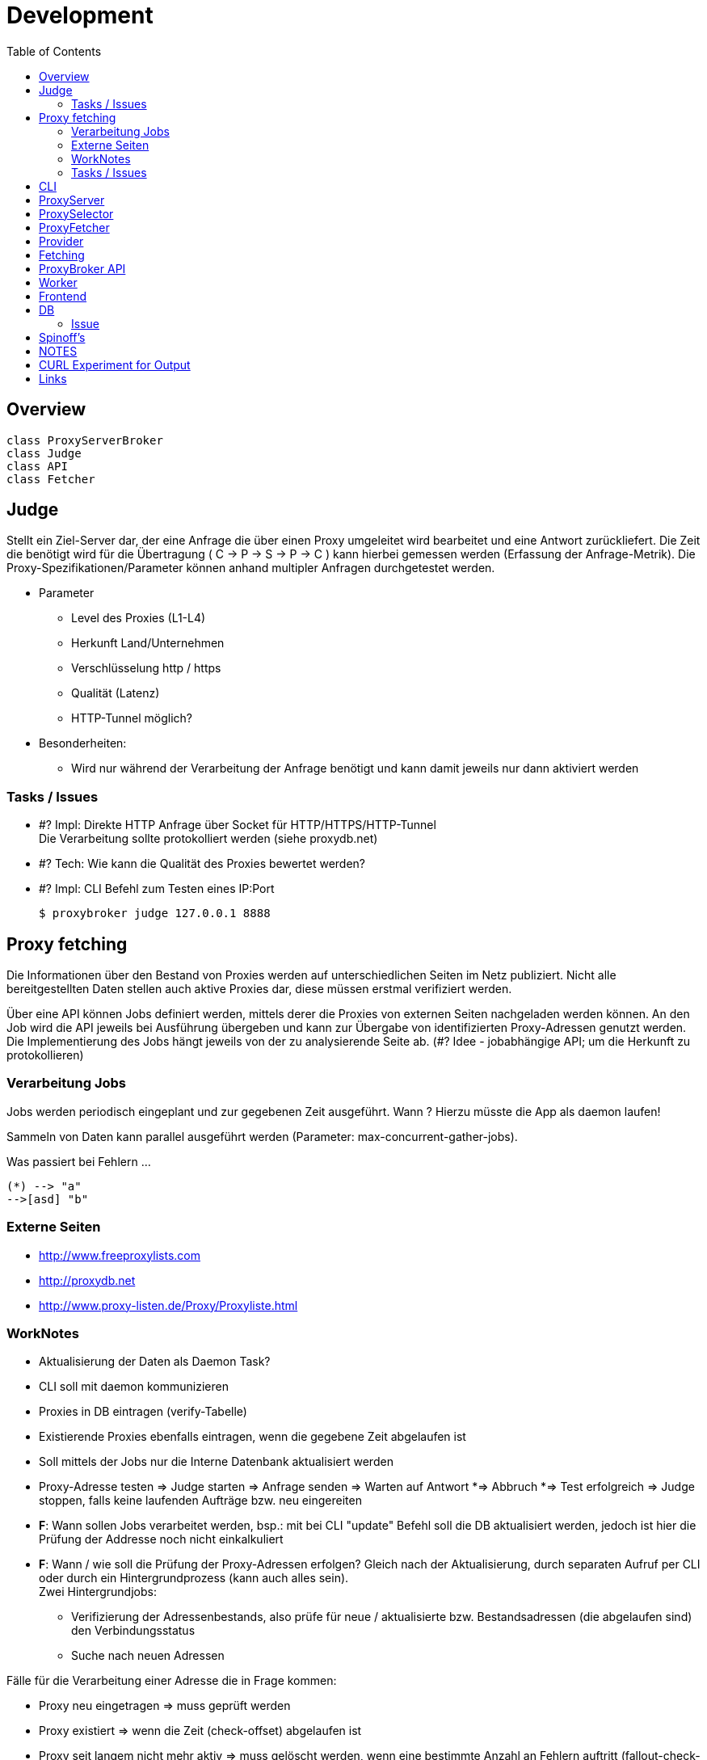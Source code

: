 :toc:

= Development

== Overview

[plantuml, doc/dev/diagram-classes, png]
....
class ProxyServerBroker
class Judge
class API
class Fetcher
....



== Judge

Stellt ein Ziel-Server dar, der eine Anfrage die über einen Proxy umgeleitet wird
bearbeitet und eine Antwort zurückliefert. Die Zeit die benötigt wird für die Übertragung
( C -> P -> S -> P -> C ) kann hierbei gemessen werden (Erfassung der Anfrage-Metrik).
Die Proxy-Spezifikationen/Parameter können anhand multipler Anfragen durchgetestet werden.

* Parameter

** Level des Proxies (L1-L4)
** Herkunft Land/Unternehmen
** Verschlüsselung http / https
** Qualität (Latenz)
** HTTP-Tunnel möglich?

* Besonderheiten:

** Wird nur während der Verarbeitung der Anfrage benötigt und kann damit jeweils nur dann
    aktiviert werden




=== Tasks / Issues

* #? Impl: Direkte HTTP Anfrage über Socket für HTTP/HTTPS/HTTP-Tunnel +
  Die Verarbeitung sollte protokolliert werden (siehe proxydb.net)

* #? Tech: Wie kann die Qualität des Proxies bewertet werden?

* #? Impl: CLI Befehl zum Testen eines IP:Port

  $ proxybroker judge 127.0.0.1 8888



== Proxy fetching

Die Informationen über den Bestand von Proxies werden auf unterschiedlichen Seiten
im Netz publiziert. Nicht alle bereitgestellten Daten stellen auch aktive Proxies dar,
diese müssen erstmal verifiziert werden.

Über eine API können Jobs definiert werden, mittels derer die Proxies von externen
Seiten nachgeladen werden können. An den Job wird die API jeweils bei Ausführung
übergeben und kann zur Übergabe von identifizierten Proxy-Adressen genutzt werden.
Die Implementierung des Jobs hängt jeweils von der zu analysierende Seite ab.
(#? Idee - jobabhängige API; um die Herkunft zu protokollieren)


=== Verarbeitung Jobs

Jobs werden periodisch eingeplant und zur gegebenen Zeit ausgeführt. Wann ? Hierzu müsste die App
als daemon laufen!

Sammeln von Daten kann parallel ausgeführt werden (Parameter: max-concurrent-gather-jobs).

Was passiert bei Fehlern ...

[http://caolan.github.io/async/docs.html#]



[plantuml, doc/dev/jobs-state, png]
....
(*) --> "a"
-->[asd] "b"
....



=== Externe Seiten

* http://www.freeproxylists.com
* http://proxydb.net
* http://www.proxy-listen.de/Proxy/Proxyliste.html




=== WorkNotes

* Aktualisierung der Daten als Daemon Task?
* CLI soll mit daemon kommunizieren
* Proxies in DB eintragen (verify-Tabelle)
* Existierende Proxies ebenfalls eintragen, wenn die gegebene Zeit abgelaufen ist
* Soll mittels der Jobs nur die Interne Datenbank aktualisiert werden

* Proxy-Adresse testen
  => Judge starten
  => Anfrage senden
  => Warten auf Antwort
    *=> Abbruch
    *=> Test erfolgreich
  => Judge stoppen, falls keine laufenden Aufträge bzw. neu eingereiten

* *F*: Wann sollen Jobs verarbeitet werden, bsp.: mit bei CLI "update" Befehl soll
die DB aktualisiert werden, jedoch ist hier die Prüfung der Addresse noch nicht einkalkuliert

* *F*: Wann / wie soll die Prüfung der Proxy-Adressen erfolgen? Gleich nach der Aktualisierung,
 durch separaten Aufruf per CLI oder durch ein Hintergrundprozess (kann auch alles sein). +
 Zwei Hintergrundjobs:
** Verifizierung der Adressenbestands, also prüfe für neue / aktualisierte bzw.
  Bestandsadressen (die abgelaufen sind) den Verbindungsstatus
** Suche nach neuen Adressen


Fälle für die Verarbeitung einer Adresse die in Frage kommen:

** Proxy neu eingetragen => muss geprüft werden
** Proxy existiert => wenn die Zeit (check-offset) abgelaufen ist
** Proxy seit langem nicht mehr aktiv => muss gelöscht werden, wenn eine bestimmte
Anzahl an Fehlern auftritt (fallout-check-limit)


CAUTION: PB Config / Install so configuration can be saved | place config can be saved



[plantuml, doc/dev/entity-diagramm, png]
....
'default
top to bottom direction


class ProxyAddr{
  id: serial
  key: string = (protocol, ip, port).join()
  protocol: string
  ip: string
  port: number
  level: number
  status: enum(UNKNOWN,OKAY,ERROR,
               REMOVEABLE, VERIFY)
  created_at: Date
  found_at: Date
  last_checked_at: Date
  found_count: int
}

class ProxyLog{
  id: serial
  proxy_addr_id: number
  log: string
  status: enum(OKAY,ERROR)
  timestamp: Date
  last_check: bool
}

class ProxyQueue {
  id: serial
  proxy_addr_id: number
  timestamp: Date
}

ProxyAddr<-ProxyQueue

ProxyAddr<-ProxyLog

....




NOTE: typeorm!!!

=== Tasks / Issues

* ?# Impl: CLI Befehl zum Laden von Proxies in die Registry +

  $ proxybroker update


== CLI

```
$ proxybroker help

update [job name] - Aktualisierung der DB

upgrade [--limit=100] - Prüfe, Adressen in DB

list [options] - Liste den Datenbestand als CSV/JSON/XML, optional nach bestimmten Suchkritieren
#Options:
  [--format=format]
  [--level=1|2|3|4]
  [--country=DE]
  [--limit=100]

test [address = (protocol, ip, port).join(,) ] - Teste eine beliebige Adresse, ob Proxy

server - Starte Server mit Backgroundaktualisierung

```


== ProxyServer


Funktionsweisen:

- Zufällige Adressedaten für einen/mehrere Proxy bei Anfrage
erhalten (schnellster Proxy; ) bsp.: GET /api/proxy
  
- Als echter ProxyServer, also Anfragen werden über die vorhandenen Adressen umgeleitet (mit caching / oder ohne)
  Was muss dafür unterstützt werden? (RFC)
 
  
== ProxySelector

Im Hintergrund Prüfung der Proxies nach Zuverlässigkeit


## ProxyFetcher

Aktuellste Proxies von unterschiedlichen Quellen holen und aktualisieren.

Als separater Task oder als Hintergrundjob ausführbar.


## Provider

**Validation routine**

Um zu prüfen, ob die "erwartete" bzw. vorausgesetzte Seitenstruktur noch präsent ist, 
müssen definitiv vorausgesetzte Elemente einer Seite auf das Vorhandensein geprüft werden.
  

## Fetching

**Controlled fetched request**

Request by providers must be done over a controlled fetch mechaniscm to prevent an stuck of the application during processing.
The request method can differ in POST, GET, etc. 




== ProxyBroker API

Hinzufügen von neuen Proxies:

```
var proxyDecl = PB.api().addProxy({ip:'some ip', port:8888})
proxyDecl.check(function(data){
    // check data
    // - latancy
    // - country
    // - types
    // - last check
    // - errors
    
})
```

Zugriff auf Proxies:

```
var proxyDecl = PB.api().get('some_ip:8888')

var proxyDecls = PB.api().find('some_ip:8888')
```


Fetcher definition:
```
var proxyFetchJob = PB.api().fetcher('some_url','http')
proxyFetchJob.scrapJob(function(api, param, done){

    // user/predefined job to extract proxies from external content 
    
    request.get('some_url').then(function(html){     
       var c = $('.proxydata',html)       
        api.addProxy({ip:c.find('.ip').text(), port:c.find('.port').text()})        
        done()
    })

})
```

## Worker

Jobs für die Aktualisierung der Proxies einplanen und ausführen. Hierbei werden die Jobs angestossen, 
während der Verarbeitung werden gefundene Proxies erkannt und zurückgeliefert. Diese müssen zugleich (oder später) verifiziert werden und 
geprüft, ob es sich um qualitativ gute Proxies handelt.


CLI: fetch
  -> Worker (4) 
    # Start jobs {parameterized}
    # - Jobs müssen definiert werden (mit Häufigkeit der Wiederholungen) 
    ->* JobInstance
       -> adding Proxies -> Inform. verifier
         
         
  -> Verifier 
       * Queue <- adding Proxies
       | 
  

## Frontend

+ per express und angular



## DB

### Issue

 * Aktuell wird nur sqlite als DB unterstützt, soll jedoch irgendwann abstrahiert werden, um beliebige backends zu ermöglichen
 

## Spinoff's

 - Page Extract Instruction Pipeline (extract_pipeline)



== NOTES

Transparenter Proxy: Der Header des Besuchers identifiziert sich gegenüber der Webseite als Proxy Server und übermittelt die eigentliche IP-Adresse. Besonders beliebt ist diese Methode bei Providern, die die Geschwindigkeit für die Nutzer erhöhen aber der Webseite deutlich mitteilen wollen, was auf der Seite gemacht wird.

Anonymer Proxy: Auch dieser Proxy gibt sich gegenüber einer Webseite klar als Proxy zu erkennen, verschleiert aber die eigentliche IP-Adresse des Benutzers gegenüber der Seite. Das schützt die eigene Identität, gibt der Seite aber den klaren Hinweis darauf, dass es vielleicht nicht wirklich der Besucher selbst ist. Dieser Proxy wird benutzt, wenn Besucher ihre IP verschleiern wollen, aber es nicht nötig ist, die Aktionen zu verstecken. Es ist ein wenig wie die Streichung der Nummer aus dem Telefonbuch. Trotzdem würden einige Webseiten den Zugriff blockieren oder gefälschte Inhalte zeigen.

Verschleiernder Proxy: Es handelt sich um eine Variation der anonymen Proxy. Zwar teilt man der Webseite weiterhin mit, dass es sich um einen Proxy handelt, aber anstatt die IP zu verschleiern benutzt man eine gefakte IP.

Elite Proxy Server mit höchster Anonymität: Diese Server verraten nichts darüber, dass man einen Proxy benutzt. Es sieht aus wie eine normale Anfrage, allerdings wird die IP des Benutzers komplett verändert. Somit hat die Zielseite keine Ahnung über die echte Identität, den Host oder die normale IP-Adresse des Benutzers. Diese Art von Proxy Servern ist für SEOs die beste Variante, da die Webseiten nicht einfach blocken können oder gefälschten Traffic aufgrund der falschen Destination vorgeben.


*Levels*

* L1 - Elite proxies (High Anon)
* L3 - Disorting
* L2 - Anon
* L3 - Transparent

*Protocol*

* HTTP
* HTTPS
* SOCK4
* SOCK5

== CURL Experiment for Output

```
curl -s -I -vvv http://www.google.de

or

curl -s -I -vvv https://www.google.de
```

== Links

* https://www.proxynova.com/proxy-articles/proxy-anonymity-levels-explained/